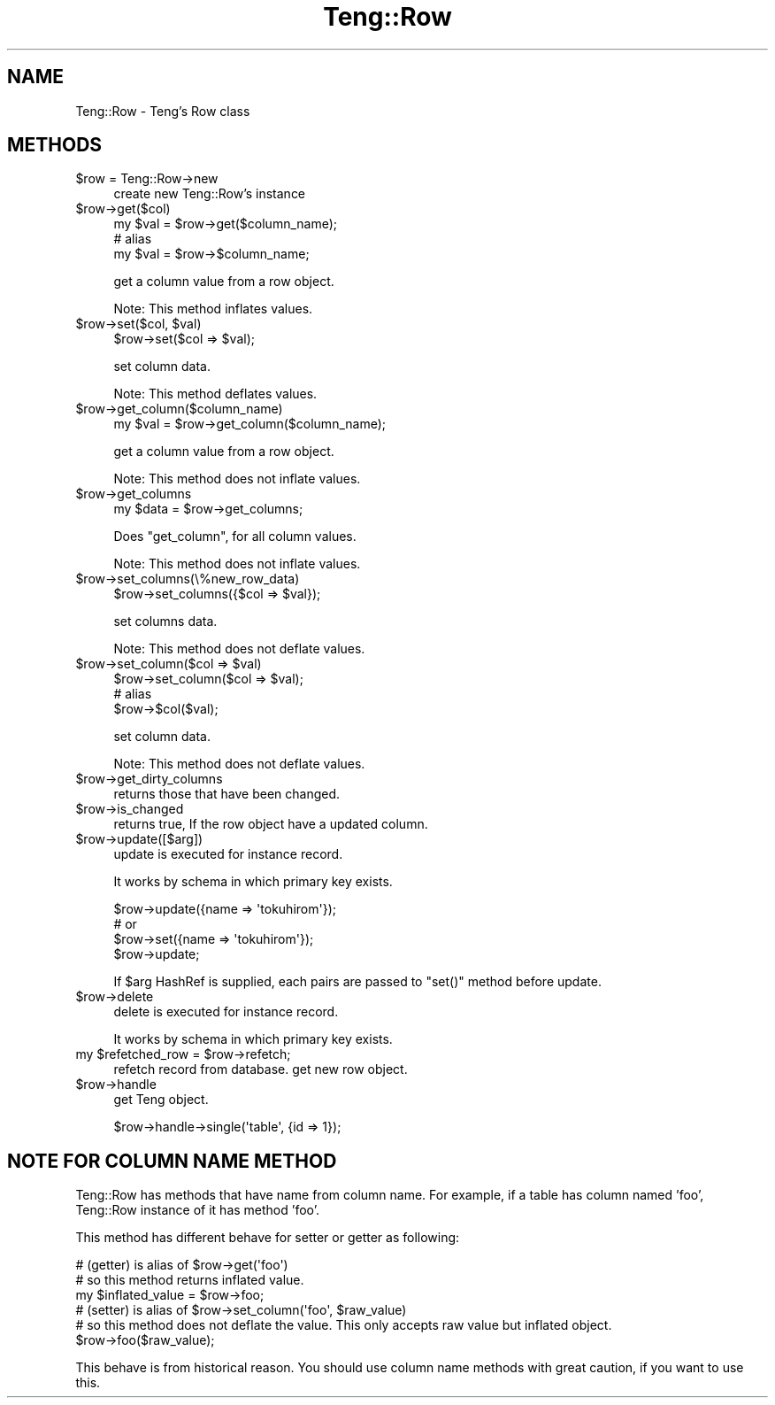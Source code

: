 .\" Automatically generated by Pod::Man 2.25 (Pod::Simple 3.20)
.\"
.\" Standard preamble:
.\" ========================================================================
.de Sp \" Vertical space (when we can't use .PP)
.if t .sp .5v
.if n .sp
..
.de Vb \" Begin verbatim text
.ft CW
.nf
.ne \\$1
..
.de Ve \" End verbatim text
.ft R
.fi
..
.\" Set up some character translations and predefined strings.  \*(-- will
.\" give an unbreakable dash, \*(PI will give pi, \*(L" will give a left
.\" double quote, and \*(R" will give a right double quote.  \*(C+ will
.\" give a nicer C++.  Capital omega is used to do unbreakable dashes and
.\" therefore won't be available.  \*(C` and \*(C' expand to `' in nroff,
.\" nothing in troff, for use with C<>.
.tr \(*W-
.ds C+ C\v'-.1v'\h'-1p'\s-2+\h'-1p'+\s0\v'.1v'\h'-1p'
.ie n \{\
.    ds -- \(*W-
.    ds PI pi
.    if (\n(.H=4u)&(1m=24u) .ds -- \(*W\h'-12u'\(*W\h'-12u'-\" diablo 10 pitch
.    if (\n(.H=4u)&(1m=20u) .ds -- \(*W\h'-12u'\(*W\h'-8u'-\"  diablo 12 pitch
.    ds L" ""
.    ds R" ""
.    ds C` ""
.    ds C' ""
'br\}
.el\{\
.    ds -- \|\(em\|
.    ds PI \(*p
.    ds L" ``
.    ds R" ''
'br\}
.\"
.\" Escape single quotes in literal strings from groff's Unicode transform.
.ie \n(.g .ds Aq \(aq
.el       .ds Aq '
.\"
.\" If the F register is turned on, we'll generate index entries on stderr for
.\" titles (.TH), headers (.SH), subsections (.SS), items (.Ip), and index
.\" entries marked with X<> in POD.  Of course, you'll have to process the
.\" output yourself in some meaningful fashion.
.ie \nF \{\
.    de IX
.    tm Index:\\$1\t\\n%\t"\\$2"
..
.    nr % 0
.    rr F
.\}
.el \{\
.    de IX
..
.\}
.\"
.\" Accent mark definitions (@(#)ms.acc 1.5 88/02/08 SMI; from UCB 4.2).
.\" Fear.  Run.  Save yourself.  No user-serviceable parts.
.    \" fudge factors for nroff and troff
.if n \{\
.    ds #H 0
.    ds #V .8m
.    ds #F .3m
.    ds #[ \f1
.    ds #] \fP
.\}
.if t \{\
.    ds #H ((1u-(\\\\n(.fu%2u))*.13m)
.    ds #V .6m
.    ds #F 0
.    ds #[ \&
.    ds #] \&
.\}
.    \" simple accents for nroff and troff
.if n \{\
.    ds ' \&
.    ds ` \&
.    ds ^ \&
.    ds , \&
.    ds ~ ~
.    ds /
.\}
.if t \{\
.    ds ' \\k:\h'-(\\n(.wu*8/10-\*(#H)'\'\h"|\\n:u"
.    ds ` \\k:\h'-(\\n(.wu*8/10-\*(#H)'\`\h'|\\n:u'
.    ds ^ \\k:\h'-(\\n(.wu*10/11-\*(#H)'^\h'|\\n:u'
.    ds , \\k:\h'-(\\n(.wu*8/10)',\h'|\\n:u'
.    ds ~ \\k:\h'-(\\n(.wu-\*(#H-.1m)'~\h'|\\n:u'
.    ds / \\k:\h'-(\\n(.wu*8/10-\*(#H)'\z\(sl\h'|\\n:u'
.\}
.    \" troff and (daisy-wheel) nroff accents
.ds : \\k:\h'-(\\n(.wu*8/10-\*(#H+.1m+\*(#F)'\v'-\*(#V'\z.\h'.2m+\*(#F'.\h'|\\n:u'\v'\*(#V'
.ds 8 \h'\*(#H'\(*b\h'-\*(#H'
.ds o \\k:\h'-(\\n(.wu+\w'\(de'u-\*(#H)/2u'\v'-.3n'\*(#[\z\(de\v'.3n'\h'|\\n:u'\*(#]
.ds d- \h'\*(#H'\(pd\h'-\w'~'u'\v'-.25m'\f2\(hy\fP\v'.25m'\h'-\*(#H'
.ds D- D\\k:\h'-\w'D'u'\v'-.11m'\z\(hy\v'.11m'\h'|\\n:u'
.ds th \*(#[\v'.3m'\s+1I\s-1\v'-.3m'\h'-(\w'I'u*2/3)'\s-1o\s+1\*(#]
.ds Th \*(#[\s+2I\s-2\h'-\w'I'u*3/5'\v'-.3m'o\v'.3m'\*(#]
.ds ae a\h'-(\w'a'u*4/10)'e
.ds Ae A\h'-(\w'A'u*4/10)'E
.    \" corrections for vroff
.if v .ds ~ \\k:\h'-(\\n(.wu*9/10-\*(#H)'\s-2\u~\d\s+2\h'|\\n:u'
.if v .ds ^ \\k:\h'-(\\n(.wu*10/11-\*(#H)'\v'-.4m'^\v'.4m'\h'|\\n:u'
.    \" for low resolution devices (crt and lpr)
.if \n(.H>23 .if \n(.V>19 \
\{\
.    ds : e
.    ds 8 ss
.    ds o a
.    ds d- d\h'-1'\(ga
.    ds D- D\h'-1'\(hy
.    ds th \o'bp'
.    ds Th \o'LP'
.    ds ae ae
.    ds Ae AE
.\}
.rm #[ #] #H #V #F C
.\" ========================================================================
.\"
.IX Title "Teng::Row 3"
.TH Teng::Row 3 "2014-04-20" "perl v5.16.3" "User Contributed Perl Documentation"
.\" For nroff, turn off justification.  Always turn off hyphenation; it makes
.\" way too many mistakes in technical documents.
.if n .ad l
.nh
.SH "NAME"
Teng::Row \- Teng's Row class
.SH "METHODS"
.IX Header "METHODS"
.ie n .IP "$row = Teng::Row\->new" 4
.el .IP "\f(CW$row\fR = Teng::Row\->new" 4
.IX Item "$row = Teng::Row->new"
create new Teng::Row's instance
.ie n .IP "$row\->get($col)" 4
.el .IP "\f(CW$row\fR\->get($col)" 4
.IX Item "$row->get($col)"
.Vb 1
\&    my $val = $row\->get($column_name);
\&
\&    # alias
\&    my $val = $row\->$column_name;
.Ve
.Sp
get a column value from a row object.
.Sp
Note: This method inflates values.
.ie n .IP "$row\->set($col, $val)" 4
.el .IP "\f(CW$row\fR\->set($col, \f(CW$val\fR)" 4
.IX Item "$row->set($col, $val)"
.Vb 1
\&    $row\->set($col => $val);
.Ve
.Sp
set column data.
.Sp
Note: This method deflates values.
.ie n .IP "$row\->get_column($column_name)" 4
.el .IP "\f(CW$row\fR\->get_column($column_name)" 4
.IX Item "$row->get_column($column_name)"
.Vb 1
\&    my $val = $row\->get_column($column_name);
.Ve
.Sp
get a column value from a row object.
.Sp
Note: This method does not inflate values.
.ie n .IP "$row\->get_columns" 4
.el .IP "\f(CW$row\fR\->get_columns" 4
.IX Item "$row->get_columns"
.Vb 1
\&    my $data = $row\->get_columns;
.Ve
.Sp
Does \f(CW\*(C`get_column\*(C'\fR, for all column values.
.Sp
Note: This method does not inflate values.
.ie n .IP "$row\->set_columns(\e%new_row_data)" 4
.el .IP "\f(CW$row\fR\->set_columns(\e%new_row_data)" 4
.IX Item "$row->set_columns(%new_row_data)"
.Vb 1
\&    $row\->set_columns({$col => $val});
.Ve
.Sp
set columns data.
.Sp
Note: This method does not deflate values.
.ie n .IP "$row\->set_column($col => $val)" 4
.el .IP "\f(CW$row\fR\->set_column($col => \f(CW$val\fR)" 4
.IX Item "$row->set_column($col => $val)"
.Vb 1
\&    $row\->set_column($col => $val);
\&
\&    # alias
\&    $row\->$col($val);
.Ve
.Sp
set column data.
.Sp
Note: This method does not deflate values.
.ie n .IP "$row\->get_dirty_columns" 4
.el .IP "\f(CW$row\fR\->get_dirty_columns" 4
.IX Item "$row->get_dirty_columns"
returns those that have been changed.
.ie n .IP "$row\->is_changed" 4
.el .IP "\f(CW$row\fR\->is_changed" 4
.IX Item "$row->is_changed"
returns true, If the row object have a updated column.
.ie n .IP "$row\->update([$arg])" 4
.el .IP "\f(CW$row\fR\->update([$arg])" 4
.IX Item "$row->update([$arg])"
update is executed for instance record.
.Sp
It works by schema in which primary key exists.
.Sp
.Vb 4
\&    $row\->update({name => \*(Aqtokuhirom\*(Aq});
\&    # or 
\&    $row\->set({name => \*(Aqtokuhirom\*(Aq});
\&    $row\->update;
.Ve
.Sp
If \f(CW$arg\fR HashRef is supplied, each pairs are passed to \f(CW\*(C`set()\*(C'\fR method before update.
.ie n .IP "$row\->delete" 4
.el .IP "\f(CW$row\fR\->delete" 4
.IX Item "$row->delete"
delete is executed for instance record.
.Sp
It works by schema in which primary key exists.
.ie n .IP "my $refetched_row = $row\->refetch;" 4
.el .IP "my \f(CW$refetched_row\fR = \f(CW$row\fR\->refetch;" 4
.IX Item "my $refetched_row = $row->refetch;"
refetch record from database. get new row object.
.ie n .IP "$row\->handle" 4
.el .IP "\f(CW$row\fR\->handle" 4
.IX Item "$row->handle"
get Teng object.
.Sp
.Vb 1
\&    $row\->handle\->single(\*(Aqtable\*(Aq, {id => 1});
.Ve
.SH "NOTE FOR COLUMN NAME METHOD"
.IX Header "NOTE FOR COLUMN NAME METHOD"
Teng::Row has methods that have name from column name. For example, if a table has column named 'foo', Teng::Row instance of it has method 'foo'.
.PP
This method has different behave for setter or getter as following:
.PP
.Vb 3
\&    # (getter) is alias of $row\->get(\*(Aqfoo\*(Aq)
\&    # so this method returns inflated value.
\&    my $inflated_value = $row\->foo;
\&
\&    # (setter) is alias of $row\->set_column(\*(Aqfoo\*(Aq, $raw_value)
\&    # so this method does not deflate the value. This only accepts raw value but inflated object.
\&    $row\->foo($raw_value);
.Ve
.PP
This behave is from historical reason. You should use column name methods with great caution, if you want to use this.
